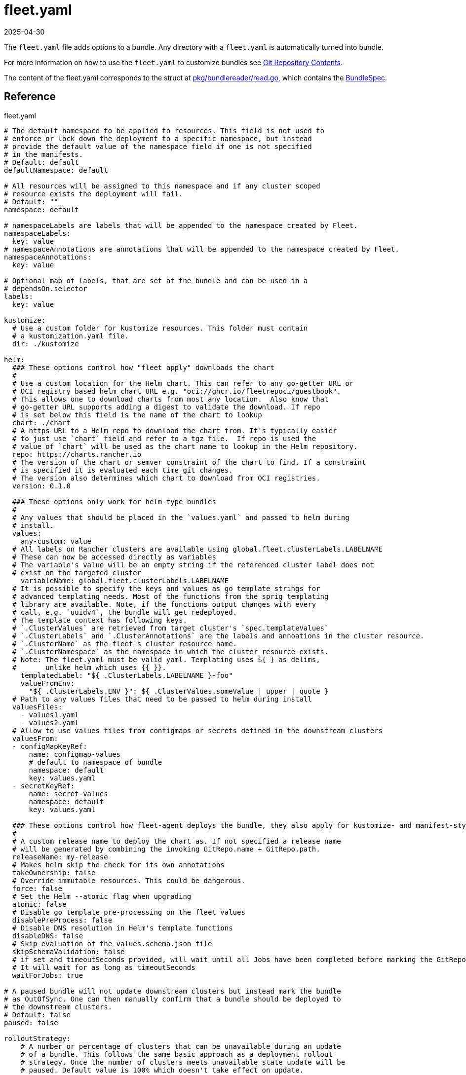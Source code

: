 = fleet.yaml
:revdate: 2025-04-30
:page-revdate: {revdate}
:doctype: book

The `fleet.yaml` file adds options to a bundle. Any directory with a `fleet.yaml` is automatically turned into bundle.

For more information on how to use the `fleet.yaml` to customize bundles see xref:explanations/gitrepo-content.adoc[Git Repository Contents].

The content of the fleet.yaml corresponds to the struct at https://github.com/rancher/fleet/blob/b501b7e7864d37e310dfcdb109c73e5aec4240bb/pkg/bundlereader/read.go#L132-L139[pkg/bundlereader/read.go], which contains the xref:reference/ref-crds.adoc#_bundlespec[BundleSpec].

== Reference

.fleet.yaml
[source,yaml]
----
# The default namespace to be applied to resources. This field is not used to
# enforce or lock down the deployment to a specific namespace, but instead
# provide the default value of the namespace field if one is not specified
# in the manifests.
# Default: default
defaultNamespace: default

# All resources will be assigned to this namespace and if any cluster scoped
# resource exists the deployment will fail.
# Default: ""
namespace: default

# namespaceLabels are labels that will be appended to the namespace created by Fleet.
namespaceLabels:
  key: value
# namespaceAnnotations are annotations that will be appended to the namespace created by Fleet.
namespaceAnnotations:
  key: value

# Optional map of labels, that are set at the bundle and can be used in a
# dependsOn.selector
labels:
  key: value

kustomize:
  # Use a custom folder for kustomize resources. This folder must contain
  # a kustomization.yaml file.
  dir: ./kustomize

helm:
  ### These options control how "fleet apply" downloads the chart
  #
  # Use a custom location for the Helm chart. This can refer to any go-getter URL or
  # OCI registry based helm chart URL e.g. "oci://ghcr.io/fleetrepoci/guestbook".
  # This allows one to download charts from most any location.  Also know that
  # go-getter URL supports adding a digest to validate the download. If repo
  # is set below this field is the name of the chart to lookup
  chart: ./chart
  # A https URL to a Helm repo to download the chart from. It's typically easier
  # to just use `chart` field and refer to a tgz file.  If repo is used the
  # value of `chart` will be used as the chart name to lookup in the Helm repository.
  repo: https://charts.rancher.io
  # The version of the chart or semver constraint of the chart to find. If a constraint
  # is specified it is evaluated each time git changes.
  # The version also determines which chart to download from OCI registries.
  version: 0.1.0

  ### These options only work for helm-type bundles
  #
  # Any values that should be placed in the `values.yaml` and passed to helm during
  # install.
  values:
    any-custom: value
  # All labels on Rancher clusters are available using global.fleet.clusterLabels.LABELNAME
  # These can now be accessed directly as variables
  # The variable's value will be an empty string if the referenced cluster label does not
  # exist on the targeted cluster
    variableName: global.fleet.clusterLabels.LABELNAME
  # It is possible to specify the keys and values as go template strings for
  # advanced templating needs. Most of the functions from the sprig templating
  # library are available. Note, if the functions output changes with every
  # call, e.g. `uuidv4`, the bundle will get redeployed.
  # The template context has following keys.
  # `.ClusterValues` are retrieved from target cluster's `spec.templateValues`
  # `.ClusterLabels` and `.ClusterAnnotations` are the labels and annoations in the cluster resource.
  # `.ClusterName` as the fleet's cluster resource name.
  # `.ClusterNamespace` as the namespace in which the cluster resource exists.
  # Note: The fleet.yaml must be valid yaml. Templating uses ${ } as delims,
  #       unlike helm which uses {{ }}.
    templatedLabel: "${ .ClusterLabels.LABELNAME }-foo"
    valueFromEnv:
      "${ .ClusterLabels.ENV }": ${ .ClusterValues.someValue | upper | quote }
  # Path to any values files that need to be passed to helm during install
  valuesFiles:
    - values1.yaml
    - values2.yaml
  # Allow to use values files from configmaps or secrets defined in the downstream clusters
  valuesFrom:
  - configMapKeyRef:
      name: configmap-values
      # default to namespace of bundle
      namespace: default
      key: values.yaml
  - secretKeyRef:
      name: secret-values
      namespace: default
      key: values.yaml

  ### These options control how fleet-agent deploys the bundle, they also apply for kustomize- and manifest-style bundles.
  #
  # A custom release name to deploy the chart as. If not specified a release name
  # will be generated by combining the invoking GitRepo.name + GitRepo.path.
  releaseName: my-release
  # Makes helm skip the check for its own annotations
  takeOwnership: false
  # Override immutable resources. This could be dangerous.
  force: false
  # Set the Helm --atomic flag when upgrading
  atomic: false
  # Disable go template pre-processing on the fleet values
  disablePreProcess: false
  # Disable DNS resolution in Helm's template functions
  disableDNS: false
  # Skip evaluation of the values.schema.json file
  skipSchemaValidation: false
  # if set and timeoutSeconds provided, will wait until all Jobs have been completed before marking the GitRepo as ready.
  # It will wait for as long as timeoutSeconds
  waitForJobs: true

# A paused bundle will not update downstream clusters but instead mark the bundle
# as OutOfSync. One can then manually confirm that a bundle should be deployed to
# the downstream clusters.
# Default: false
paused: false

rolloutStrategy:
    # A number or percentage of clusters that can be unavailable during an update
    # of a bundle. This follows the same basic approach as a deployment rollout
    # strategy. Once the number of clusters meets unavailable state update will be
    # paused. Default value is 100% which doesn't take effect on update.
    # default: 100%
    maxUnavailable: 15%
    # A number or percentage of cluster partitions that can be unavailable during
    # an update of a bundle.
    # default: 0
    maxUnavailablePartitions: 20%
    # A number of percentage of how to automatically partition clusters if not
    # specific partitioning strategy is configured.
    # default: 25%
    autoPartitionSize: 10%
    # A list of definitions of partitions.  If any target clusters do not match
    # the configuration they are added to partitions at the end following the
    # autoPartitionSize.
    partitions:
      # A user friend name given to the partition used for Display (optional).
      # default: ""
    - name: canary
      # A number or percentage of clusters that can be unavailable in this
      # partition before this partition is treated as done.
      # default: 10%
      maxUnavailable: 10%
      # Selector matching cluster labels to include in this partition
      clusterSelector:
        matchLabels:
          env: prod
      # A cluster group name to include in this partition
      clusterGroup: agroup
      # Selector matching cluster group labels to include in this partition
      clusterGroupSelector:
        clusterSelector:
          matchLabels:
            env: prod

# Target customization are used to determine how resources should be modified per target
# Targets are evaluated in order and the first one to match a cluster is used for that cluster.
targetCustomizations:
# The name of target. If not specified a default name of the format "target000"
# will be used. This value is mostly for display
- name: prod
  # Custom namespace value overriding the value at the root
  namespace: newvalue
  # Custom defaultNamespace value overriding the value at the root
  defaultNamespace: newdefaultvalue
  # Custom kustomize options overriding the options at the root
  kustomize: {}
  # Custom Helm options override the options at the root
  helm: {}
  # If using raw YAML these are names that map to overlays/{name} that will be used
  # to replace or patch a resource. If you wish to customize the file ./subdir/resource.yaml
  # then a file ./overlays/myoverlay/subdir/resource.yaml will replace the base file.
  # A file named ./overlays/myoverlay/subdir/resource_patch.yaml will patch the base file.
  # A patch can in JSON Patch or JSON Merge format or a strategic merge patch for builtin
  # Kubernetes types. Refer to "Raw YAML Resource Customization" below for more information.
  yaml:
    overlays:
    - custom2
    - custom3
  # A selector used to match clusters.  The structure is the standard
  # metav1.LabelSelector format. If clusterGroupSelector or clusterGroup is specified,
  # clusterSelector will be used only to further refine the selection after
  # clusterGroupSelector and clusterGroup is evaluated.
  clusterSelector:
    matchLabels:
      env: prod
  # A selector used to match a specific cluster by name. When using {product_name} in
  # Rancher, make sure to put the name of the clusters.fleet.cattle.io resource.
  clusterName: dev-cluster
  # A selector used to match cluster groups.
  clusterGroupSelector:
    matchLabels:
      region: us-east
  # A specific clusterGroup by name that will be selected
  clusterGroup: group1
  # Resources will not be deployed in the matched clusters if doNotDeploy is true.
  doNotDeploy: false

# dependsOn allows you to configure dependencies to other bundles. The current bundle
# will only be deployed, after all dependencies are deployed and in a Ready state.
dependsOn:
  # Format: <GITREPO-NAME>-<BUNDLE_PATH> with all path separators replaced by "-"
  # Example: GitRepo name "one", Bundle path "/multi-cluster/hello-world" => "one-multi-cluster-hello-world"
  # Note: Bundle names are limited to 53 characters long. If longer they will be shortened:
  # opni-fleet-examples-fleets-opni-ui-plugin-operator-crd becomes opni-fleet-examples-fleets-opni-ui-plugin-opera-021f7
  - name: one-multi-cluster-hello-world
  # Select bundles to depend on based on their label.
  - selector:
      matchLabels:
        app: weak-monkey

# Ignore fields when monitoring a Bundle. This can be used when {product_name} thinks some conditions in Custom Resources
# makes the Bundle to be in an error state when it shouldn't.
ignore:
  # Conditions to be ignored
  conditions:
  # In this example a condition will be ignored if it contains {"type": "Active", "status", "False"}
  - type: Active
    status: "False"

# Override targets defined in the GitRepo. The Bundle will not have any targets from the GitRepo if overrideTargets is provided.
overrideTargets:
  - clusterSelector:
      matchLabels:
        env: dev

----
